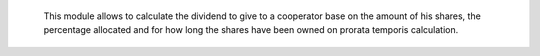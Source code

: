     This module allows to calculate the dividend to give to a cooperator base
    on the amount of his shares, the percentage allocated and for how long the
    shares have been owned on prorata temporis calculation.
